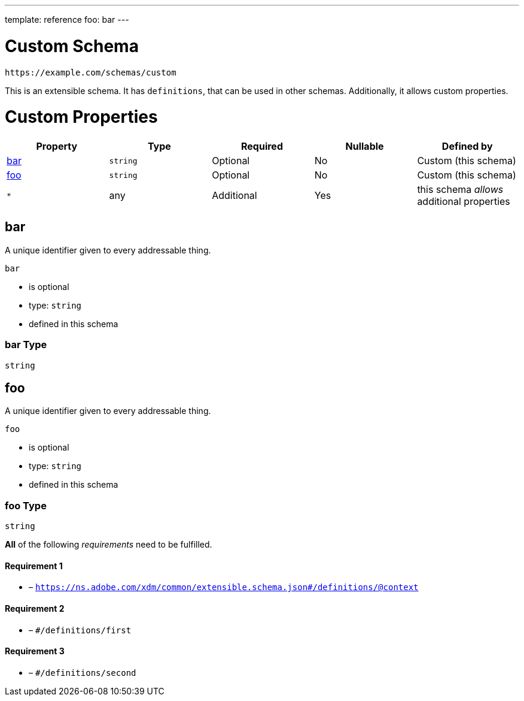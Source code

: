---
template: reference
foo: bar
---

= Custom Schema

....
https://example.com/schemas/custom
....

This is an extensible schema. It has `definitions`, that can be used in other schemas. Additionally, it allows custom properties.

= Custom Properties

|===
|Property |Type |Required |Nullable |Defined by

|xref:_bar[bar]
|`string`
|Optional
|No
|Custom (this schema)

|xref:_foo[foo]
|`string`
|Optional
|No
|Custom (this schema)

|`*`
|any
|Additional
|Yes
|this schema _allows_ additional properties
|===

== bar

A unique identifier given to every addressable thing.

`bar`

* is optional
* type: `string`
* defined in this schema

=== bar Type

`string`

== foo

A unique identifier given to every addressable thing.

`foo`

* is optional
* type: `string`
* defined in this schema

=== foo Type

`string`

*All* of the following _requirements_ need to be fulfilled.

==== Requirement 1

* link:[] – `https://ns.adobe.com/xdm/common/extensible.schema.json#/definitions/@context`

==== Requirement 2

* link:[] – `#/definitions/first`

==== Requirement 3

* link:[] – `#/definitions/second`
